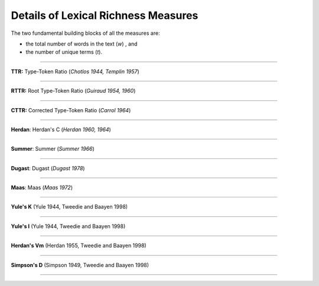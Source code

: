====================================
Details of Lexical Richness Measures
====================================

The two fundamental building blocks of all the measures are: 

* the total number of words in the text (*w*)  , and
* the number of unique terms (*t*).
----

**TTR:** Type-Token Ratio (*Chotlos 1944, Templin 1957*)

.. figure:: https://raw.githubusercontent.com/lsys/lexicalrichness/master/docs/assets/eqn-img/ttr.svg
   :alt: TTR
   :align: center   
----
   
   
**RTTR:** Root Type-Token Ratio (*Guiraud 1954, 1960*)

.. figure:: https://raw.githubusercontent.com/lsys/lexicalrichness/master/docs/assets/eqn-img/rttr.svg
   :alt: TTR
   :align: center   
----

**CTTR:** Corrected Type-Token Ratio (*Carrol 1964*)

.. figure:: https://raw.githubusercontent.com/lsys/lexicalrichness/master/docs/assets/eqn-img/cttr.svg
   :alt: TTR
   :align: center   
----

**Herdan**: Herdan's C (*Herdan 1960, 1964*)

.. figure:: https://raw.githubusercontent.com/lsys/lexicalrichness/master/docs/assets/eqn-img/herdan.svg
   :alt: Herdan's C
   :align: center   
----

**Summer**: Summer (*Summer 1966*)

.. figure:: https://raw.githubusercontent.com/lsys/lexicalrichness/master/docs/assets/eqn-img/summer.svg
   :alt: Summer
   :align: center   
----

**Dugast**: Dugast (*Dugast 1978*)

.. figure:: https://raw.githubusercontent.com/lsys/lexicalrichness/master/docs/assets/eqn-img/dugast.svg
   :alt: Dugast
   :align: center   
----

**Maas**: Maas (*Maas 1972*)

.. figure:: https://raw.githubusercontent.com/lsys/lexicalrichness/master/docs/assets/eqn-img/maas.svg
   :alt: Maas
   :align: center   
----

**Yule's K** (Yule 1944, Tweedie and Baayen 1998)

.. figure:: https://raw.githubusercontent.com/lsys/lexicalrichness/master/docs/assets/eqn-img/yulek.svg
   :alt: Yule's K
   :align: center   
----

**Yule's I** (Yule 1944, Tweedie and Baayen 1998)

.. figure:: https://raw.githubusercontent.com/lsys/lexicalrichness/master/docs/assets/eqn-img/yulei.svg
   :alt: Yule's I
   :align: center   
----

**Herdan's Vm** (Herdan 1955, Tweedie and Baayen 1998)

.. figure:: https://raw.githubusercontent.com/lsys/lexicalrichness/master/docs/assets/eqn-img/herdanvm.svg
   :alt: Herdan's Vm
   :align: center   
----

**Simpson's D** (Simpson 1949, Tweedie and Baayen 1998)

.. figure:: https://raw.githubusercontent.com/lsys/lexicalrichness/master/docs/assets/eqn-img/simpsond.svg
   :alt: Simpson's D
   :align: center   
----